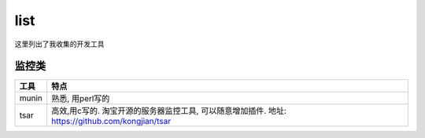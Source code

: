 ===============================================
list
===============================================

这里列出了我收集的开发工具


监控类
---------------------------------------

.. cssclass:: table-bordered
.. table::

    ================================    ==========================================================================
    工具                                特点
    ================================    ==========================================================================
    munin                               熟悉, 用perl写的
    tsar                                高效,用c写的. 淘宝开源的服务器监控工具, 可以随意增加插件. 地址:
                                        https://github.com/kongjian/tsar
    ================================    ==========================================================================


